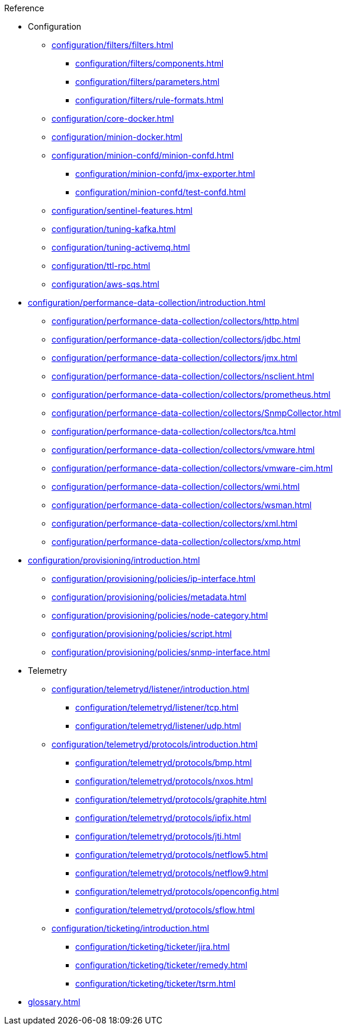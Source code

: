 .Reference
* Configuration
** xref:configuration/filters/filters.adoc[]
*** xref:configuration/filters/components.adoc[]
*** xref:configuration/filters/parameters.adoc[]
*** xref:configuration/filters/rule-formats.adoc[]
** xref:configuration/core-docker.adoc[]
** xref:configuration/minion-docker.adoc[]
** xref:configuration/minion-confd/minion-confd.adoc[]
*** xref:configuration/minion-confd/jmx-exporter.adoc[]
*** xref:configuration/minion-confd/test-confd.adoc[]
** xref:configuration/sentinel-features.adoc[]
** xref:configuration/tuning-kafka.adoc[]
** xref:configuration/tuning-activemq.adoc[]
** xref:configuration/ttl-rpc.adoc[]
** xref:configuration/aws-sqs.adoc[]
* xref:configuration/performance-data-collection/introduction.adoc[]
** xref:configuration/performance-data-collection/collectors/http.adoc[]
** xref:configuration/performance-data-collection/collectors/jdbc.adoc[]
** xref:configuration/performance-data-collection/collectors/jmx.adoc[]
** xref:configuration/performance-data-collection/collectors/nsclient.adoc[]
** xref:configuration/performance-data-collection/collectors/prometheus.adoc[]
** xref:configuration/performance-data-collection/collectors/SnmpCollector.adoc[]
** xref:configuration/performance-data-collection/collectors/tca.adoc[]
** xref:configuration/performance-data-collection/collectors/vmware.adoc[]
** xref:configuration/performance-data-collection/collectors/vmware-cim.adoc[]
** xref:configuration/performance-data-collection/collectors/wmi.adoc[]
** xref:configuration/performance-data-collection/collectors/wsman.adoc[]
** xref:configuration/performance-data-collection/collectors/xml.adoc[]
** xref:configuration/performance-data-collection/collectors/xmp.adoc[]
* xref:configuration/provisioning/introduction.adoc[]
** xref:configuration/provisioning/policies/ip-interface.adoc[]
** xref:configuration/provisioning/policies/metadata.adoc[]
** xref:configuration/provisioning/policies/node-category.adoc[]
** xref:configuration/provisioning/policies/script.adoc[]
** xref:configuration/provisioning/policies/snmp-interface.adoc[]
* Telemetry
** xref:configuration/telemetryd/listener/introduction.adoc[]
*** xref:configuration/telemetryd/listener/tcp.adoc[]
*** xref:configuration/telemetryd/listener/udp.adoc[]
** xref:configuration/telemetryd/protocols/introduction.adoc[]
*** xref:configuration/telemetryd/protocols/bmp.adoc[]
*** xref:configuration/telemetryd/protocols/nxos.adoc[]
*** xref:configuration/telemetryd/protocols/graphite.adoc[]
*** xref:configuration/telemetryd/protocols/ipfix.adoc[]
*** xref:configuration/telemetryd/protocols/jti.adoc[]
*** xref:configuration/telemetryd/protocols/netflow5.adoc[]
*** xref:configuration/telemetryd/protocols/netflow9.adoc[]
*** xref:configuration/telemetryd/protocols/openconfig.adoc[]
*** xref:configuration/telemetryd/protocols/sflow.adoc[]
** xref:configuration/ticketing/introduction.adoc[]
*** xref:configuration/ticketing/ticketer/jira.adoc[]
*** xref:configuration/ticketing/ticketer/remedy.adoc[]
*** xref:configuration/ticketing/ticketer/tsrm.adoc[]
* xref:glossary.adoc[]
